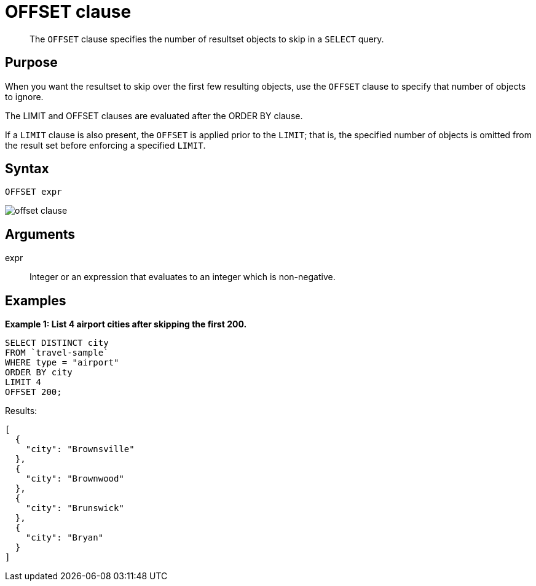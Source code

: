 = OFFSET clause
:description: pass:q[The `OFFSET` clause specifies the number of resultset objects to skip in a `SELECT` query.]
:page-topic-type: reference

[abstract]
{description}

== Purpose

When you want the resultset to skip over the first few resulting objects, use the `OFFSET` clause to specify that number of objects to ignore.

The LIMIT and OFFSET clauses are evaluated after the ORDER BY clause.

If a `LIMIT` clause is also present, the `OFFSET` is applied prior to the `LIMIT`; that is, the specified number of objects is omitted from the result set before enforcing a specified `LIMIT`.

== Syntax

----
OFFSET expr
----

image::n1ql-language-reference/offset-clause.png[]

== Arguments

expr:: Integer or an expression that evaluates to an integer which is non-negative.

== Examples

*Example 1: List 4 airport cities after skipping the first 200.*

----
SELECT DISTINCT city
FROM `travel-sample`
WHERE type = "airport"
ORDER BY city
LIMIT 4
OFFSET 200;
----

Results:

----
[
  {
    "city": "Brownsville"
  },
  {
    "city": "Brownwood"
  },
  {
    "city": "Brunswick"
  },
  {
    "city": "Bryan"
  }
]
----
